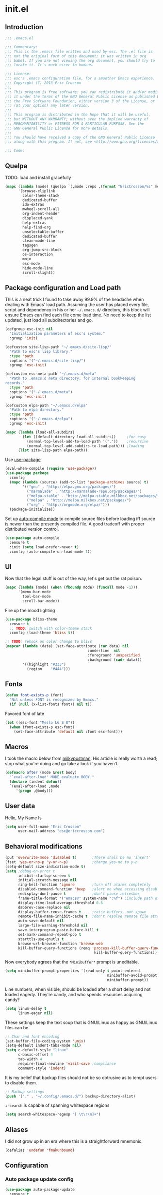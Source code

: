 #+author: Eric Crosson
#+email: esc@ericcrosson.com
#+todo: TODO(t) VERIFY(v) IN-PROGRESS(p) | OPTIONAL(o) HIATUS(h) DONE(d) DISCARDED(c) HACKED(k)
#+startup: content
* init.el
** Introduction
#+BEGIN_SRC emacs-lisp :comments link :tangle yes
    ;;; .emacs.el

    ;;; Commentary:
    ;;; This is the .emacs file written and used by esc. The .el file is
    ;;; not the original form of this document; it was written in org
    ;;; babel. If you are not viewing the org document, you should try to
    ;;; locate it. It's much nicer to humans.

    ;;; License:
    ;;; esc's .emacs configuration file, for a smoother Emacs experience.
    ;;; Copyright (C) 2013 Eric Crosson
    ;;;
    ;;; This program is free software: you can redistribute it and/or modify
    ;;; it under the terms of the GNU General Public License as published by
    ;;; the Free Software Foundation, either version 3 of the License, or
    ;;; (at your option) any later version.
    ;;;
    ;;; This program is distributed in the hope that it will be useful,
    ;;; but WITHOUT ANY WARRANTY; without even the implied warranty of
    ;;; MERCHANTABILITY or FITNESS FOR A PARTICULAR PURPOSE. See the
    ;;; GNU General Public License for more details.
    ;;;
    ;;; You should have received a copy of the GNU General Public License
    ;;; along with this program. If not, see <http://www.gnu.org/licenses/>.

    ;;; Code:
#+END_SRC

** Quelpa
# installed packages
# (ac-haskell-process achievements ant apt-utils anzu cache
# -          discover fullframe smartscan fold-this apt-utils-ido
# -          wiki-summary xahk-mode auto-package-update
# -          archives asilea async auctex highlight-symbol use-package
# -          auto-compile bliss-theme monochrome-theme ctags-update
# -          monochrome-theme writegood-mode writeroom-mode company
# -          yaml-mode yasnippet undo-tree bind-key muttrc-mode
# -          mode-line-in-hdeader powerline goto-last-change github
# -          github lua-mode spray tea-time golden-ratio web-mode
# -          fic-mode bury-successful-compilation idle-highlight
# -          flx-ido git-gutter+ multiple-cursors bm spotify
# -          ace-jump-mode ace-window git-messenger keyfreq
# -          browse-kill-ring clipmon bitly paradox weather-mento
# -          workgroups persp-mode haskell-mode pretty-lambdada
# -          bash-completion markdown-mode magit expand-region
# -          autopair lexbind-mode helm rainbow-delimeters
# -          org-cliplink dictionary unkillable-scratch dash diminish
# -          autodisass-java-bytecode auto-overlays brainfuck-mode
# -          broadcast capture cd-compile c-eldoc checkbox
# -          cmake-font-lock cmake-mode color-theme connection
# -          css-eldoc cssh curl-for-url default-text-scale
# -          dired-details disaster disaster-arm doctags eldoc-eval
# -          epl flycheck flycheck-package fpaste ghci-completion
# -          git-commit-mode gitconfig-mode git-rebase-mode
# -          git-timemachine gntp gnu-apl-mode gnupg gtags hide-lines
# -          highlight highlight-thing htmlize hydra ibuffer-tramp
# -          ibuffer-vc jist langdoc let-alist link litable
# -          lorem-ipsum macrostep misc-cmds move-text multi
# -          multiple-cursors names neotree noflet offlineimap
# -          on-screen operate-on-number org org-eldoc package-build
# -          package-safe-delete packed pdf-tools persistent-scratch
# -          pkg-info plantuml-mode poker popup popwin quelpa request
# -          rtos-dev-mode rtos-interrupt-generator rubocop ruby-mode
# -          scratch shell-command smartrep smooth-scrolling spinner
# -          ssh-config-mode ssh-tunnels sunshine symon synonyms
# -          synosaurus tablist term-run tup-mode typing unfill vlf)

TODO: load and install gracefully
#+BEGIN_SRC emacs-lisp :comments link :tangle no
  (mapc (lambda (mode) (quelpa `(,mode :repo ,(format "EricCrosson/%s" mode) :fetcher github)))
        '(browse-cliplink
          color-theme-stack
          dedicated-buffer
          ido-extras
          mwheel-scroll-all
          org-indent-header
          displaced-yank
          help-extras
          help-find-org
          unselectable-buffer
          dedicated-buffer
          clean-mode-line
          tagsgen
          org-jump-src-block
          os-interaction
          mojo
          esc-mode
          hide-mode-line
          scroll-slight))
#+END_SRC

** Package configuration and Load path
This is a neat trick I found to take away 99.9% of the headache when
dealing with Emacs' load path. Assuming the user has placed every
file, script and dependency in his or her =~/.emacs.d/= directory, this
block will ensure Emacs can find each file come load time. No need to
keep the list updated, just load all subdirectories and go.
#+BEGIN_SRC emacs-lisp :comments link :tangle yes
  (defgroup esc-init nil
    "Initialization parameters of esc's system."
    :group 'init)

  (defcustom site-lisp-path "~/.emacs.d/site-lisp/"
    "Path to esc's lisp library."
    :type 'path
    :options '("~/.emacs.d/site-lisp/")
    :group 'esc-init)

  (defcustom esc-meta-path "~/.emacs.d/meta"
    "Path to .emacs.d meta directory, for internal bookkeeping
  records."
    :type 'path
    :options '("~/.emacs.d/meta")
    :group 'esc-init)

  (defcustom elpa-path "~/.emacs.d/elpa"
    "Path to elpa directory."
    :type 'path
    :options '("~/.emacs.d/elpa")
    :group 'esc-init)

  (mapc (lambda (load-all-subdirs)
          (let ((default-directory load-all-subdirs))     ;for easy
            (normal-top-level-add-to-load-path '("."))    ;recursive
            (normal-top-level-add-subdirs-to-load-path))) ;loading
        (list site-lisp-path elpa-path))
#+END_SRC

Use [[https://github.com/jwiegley/use-package][use-package]]
#+BEGIN_SRC emacs-lisp :comments link :tangle yes
  (eval-when-compile (require 'use-package))
  (use-package package
    :config
    (mapc (lambda (source) (add-to-list 'package-archives source) t)
          '(("gnu" . "http://elpa.gnu.org/packages/")
            ("marmalade" . "http://marmalade-repo.org/packages/")
            ("melpa-stable" . "http://melpa-stable.milkbox.net/packages/")
            ("melpa" . "http://melpa.milkbox.net/packages/")
            ("org" . "http://orgmode.org/elpa/")))
    (package-initialize))
#+END_SRC

Set up [[https://github.com/tarsius/auto-compile][auto-compile mode]] to compile source files before loading iff
source is newer than the presently compiled file. A good tradeoff
with proper distributed version control.
#+BEGIN_SRC emacs-lisp :comments link :tangle yes
  (use-package auto-compile
    :ensure t
    :init (setq load-prefer-newer t)
    :config (auto-compile-on-load-mode 1))
#+END_SRC

** UI
Now that the legal stuff is out of the way, let's get out the rat poison.
#+BEGIN_SRC emacs-lisp :comments link :tangle yes
  (mapc (lambda (mode) (when (fboundp mode) (funcall mode -1)))
        '(menu-bar-mode
          tool-bar-mode
          scroll-bar-mode))
#+END_SRC

Fire up the mood lighting
#+BEGIN_SRC emacs-lisp :comments link :tangle yes
  (use-package bliss-theme
    :ensure t
    ;; TODO: switch with color-theme stack
    :config (load-theme 'bliss t))

  ;; TODO: rehook on color change to bliss
  (mapcar (lambda (data) (set-face-attribute (car data) nil
                                        :underline  nil
                                        :foreground 'unspecified
                                        :background (cadr data)))
          '((highlight "#333")
            (region    "#444")))
#+END_SRC
    
** Fonts
#+BEGIN_SRC emacs-lisp :comments link :tangle yes
  (defun font-exists-p (font)
    "Nil unless FONT is recognized by Emacs."
    (if (null (x-list-fonts font)) nil t))
#+END_SRC

Favored font of late
#+BEGIN_SRC emacs-lisp :comments link :tangle yes
  (let ((esc-font "Meslo LG S 8"))
    (when (font-exists-p esc-font)
      (set-face-attribute 'default nil :font esc-font)))
#+END_SRC
    
** Macros
I took the macro below from [[http://milkbox.net/note/single-file-master-emacs-configuration/][milkypostman]]. His article is really worth
a read; stop what you're doing and go take a look if you haven't.
#+BEGIN_SRC emacs-lisp :comments link :tangle yes
(defmacro after (mode &rest body)
  "`eval-after-load' MODE evaluate BODY."
  (declare (indent defun))
  `(eval-after-load ,mode
     '(progn ,@body)))
#+END_SRC

** User data
Hello, My Name Is
#+BEGIN_SRC emacs-lisp :comments link :tangle yes
  (setq user-full-name "Eric Crosson"
        user-mail-address "esc@ericcrosson.com")
#+END_SRC

** Behavioral modifications
#+BEGIN_SRC emacs-lisp :comments link :tangle yes
  (put 'overwrite-mode 'disabled t)       ;There shall be no 'insert'
  (fset 'yes-or-no-p 'y-or-n-p)           ;change yes-no to y-n
  (setq-default size-indication-mode t)
  (setq ;debug-on-error t
        inhibit-startup-screen t
        initial-scratch-message nil
        ring-bell-function 'ignore        ;turn off alarms completely
        disabled-command-function 'beep   ;alert me when accessing disabled funcs
        redisplay-dont-pause t            ;don't pause refreshes
        frame-title-format '("emacs@" system-name ":%f") ;include path of frame
        display-time-load-average-threshold 0.6
        dabbrev-case-replace nil
        display-buffer-reuse-frames t     ;raise buffers, not spawn
        remote-file-name-inhibit-cache t  ;don't resolve remote file attrubutes
        auto-save-default nil
        large-file-warning-threshold nil
        save-interprogram-paste-before-kill t
        set-mark-command-repeat-pop t
        starttls-use-gnutls t
        browse-url-browser-function 'browse-web
        kill-buffer-query-functions (remq 'process-kill-buffer-query-function
                                           kill-buffer-query-functions))
#+END_SRC

Now everybody agrees that the =*Minibuffer*= prompt is uneditable.
#+BEGIN_SRC emacs-lisp :comments link :tangle yes
  (setq minibuffer-prompt-properties '(read-only t point-entered
                                                 minibuffer-avoid-prompt face
                                                 minibuffer-prompt))
#+END_SRC

Line numbers, when visible, should be loaded after a short delay and
not loaded eagerly. They're candy, and who spends resources acquiring
candy?
#+BEGIN_SRC emacs-lisp :comments link :tangle yes
  (setq linum-delay t
        linum-eager nil)
#+END_SRC

These settings keep the text soup that is GNU/Linux as happy as
GNU/Linux files can be.
#+NAME: char-and-font-encoding
#+BEGIN_SRC emacs-lisp :comments link :tangle yes
  ;; Char and font encoding
  (set-buffer-file-coding-system 'unix)
  (setq-default indent-tabs-mode nil)
  (setq c-default-style "linux"
        c-basic-offset 4
        tab-width 4
        require-final-newline 'visit-save ;compliance
        comment-style 'indent)
#+END_SRC

It is my belief that backup files should not be so obtrusive as to
tempt users to disable them.
#+NAME: stash-backups
#+BEGIN_SRC emacs-lisp :comments link :tangle yes
  ;; Backup settings
  (push '("." . "~/.config/.emacs.d/") backup-directory-alist)
#+END_SRC

=i-search= is capable of spanning whitespace regions
#+BEGIN_SRC emacs-lisp :comments link :tangle yes
  (setq search-whitespace-regexp "[ \t\r\n]+")
#+END_SRC

** Aliases
I did not grow up in an era where this is a straightforward mnemonic.
#+BEGIN_SRC emacs-lisp :comments link :tangle yes
  (defalias 'undefun 'fmakunbound)
#+END_SRC
   
** Configuration
*** Auto package update config
#+BEGIN_SRC emacs-lisp :comments link :tangle yes
  (use-package auto-package-update
    :ensure t
    :config
      (setq auto-package-update-interval 14)
      ;; todo: put on an idle-timer of 5 minutes
      (ignore-errors (auto-package-update-maybe)))
#+END_SRC

*** Mojo config
Mojo is my personal extension of the GNU Emacs global namespace.
#+BEGIN_SRC emacs-lisp :comments link :tangle yes
  ;; (use-package mojo)
#+END_SRC

*** esc mode config
#+BEGIN_SRC emacs-lisp :comments link :tangle yes
  (use-package esc-mode
    :config
    (setq esc/associated-modes
          '(ido-mode
            eldoc-mode
            help-extras
            winner-mode
            keyfreq-mode
            recentf-mode
            ;; icomplete-mode ;; old-school
            auto-fill-mode
            show-paren-mode
            line-number-mode
            display-time-mode
            column-number-mode
            global-hl-line-mode
            ;; display-battery-mode
            autopair-global-mode
            auto-compression-mode
            global-on-screen-mode
            global-font-lock-mode
            global-auto-revert-mode
            global-rainbow-delimiters-mode))

    (setq esc/disassociated-modes
          '(tool-bar-mode
            menu-bar-mode
            scroll-bar-mode
            blink-cursor-mode
            transient-mark-mode))

    ;; todo: some sort of general mode association, i.e. entering
    ;; minibuffer/multiple-cursors

    ;;; esc-mode key bindings
    ;; Remaps -- wherever they may be bound
    (esc-replace-key 'goto-line 'goto-line-with-feedback)
    (esc-replace-key 'split-window-right 'esc/hsplit-last-buffer)
    (esc-replace-key 'split-window-below 'esc/vsplit-last-buffer)

    (use-package anzu
      :ensure t
      :init
      (esc-replace-key 'query-replace 'anzu-query-replace)
      (esc-replace-key 'query-replace-regexp 'anzu-query-replace-regexp))

    (use-package fullframe
      :ensure t
      :init
      (fullframe paradox-list-packages paradox-quit-and-close)
      (esc-key "s-[" 'paradox-list-packages)
      (fullframe magit-status magit-mode-quit-window)
      (esc-key "s-q" 'magit-status)
      (fullframe spray-mode spray-quit))

    ;; todo: pull buffer management into another hydra
    ;; Buffer management
    (esc-key "C-x 4 k"    'mode-line-other-buffer-other-window)
    (esc-key "C-c C-b"    'mode-line-other-buffer)
    (esc-key "C-c C-M-\\" 'indent-buffer)
    (esc-key "C-x o"      'ace-window)
    (esc-key "C-x M-b"    'bury-buffer)
    (esc-key "C-c o"      'clone-indirect-buffer-other-window)
    (esc-key "C-c C-o"    'ff-find-other-file)

    ;; Enhanced keybindings
    (esc-key "C-a"     'back-to-indentation-or-beginning)
    (esc-key "M-s o"   'occur-dwim)

    (esc-key "C-c y"   'middle-click-yank)

    ;; Backspace behavior
    (esc-key "C-<backspace>" 'backward-delete-word)

    ;; Line tramsformations
    (esc-key "M-K"     'kill-sentence)
    (esc-key "C-c k"   'copy-line)
    (esc-key "M-k"     'pull-up-line)
    (esc-key "C-M-k"   'delete-line)

    ;; Miscellaneous keybindings
    (esc-key "M-j"     'just-one-space) ; conflicts with some WMs/OSes
    (esc-key "M-P"     'align-regexp)
    (esc-key "C-'"     'query-replace)
    (esc-key "C-?"     'undo-tree-visualize)
    (esc-key "C-M-z"   'edebug-defun)
    (esc-key "C-c l h" 'insert-lisp-comment-header)
    ;; TODO: change sexp wrapping (esc-key i 'e. {}[]())

    ;; Programming bindings
    (esc-key "C-c m"   'compile)
    (esc-key "C-c C-m" 'recompile)

    ;; C-q cluster
    (esc-key "C-q" 'delete-region)     ;like C-w, but gone forever.
    (esc-key "C-c q" 'auto-fill-mode)  ;more frequented than
    (esc-key "C-c C-q" 'quoted-insert) ;  this command

    ;; newline creation
    (esc-key "<C-return>"   'open-line-below)
    (esc-key "<C-S-return>" 'open-line-above)
    (esc-key "C-M-O"        'split-line)

    (esc-key "C-c d" 'dictionary-search)

    ;; Mark commands
    (esc-key "C-x m" 'pop-to-mark-command)

    ;; Lisp/sexp movement
    (esc-key "C-S-k" 'kill-sexp)

    ;;; Function keys
    (esc-key "C-c <f5>" 'copy-file-name-to-clipboard)
    (esc-key "<f5>"  'minibuffer-display-buffer-file-name)
    (esc-key "<f8>"  'follow-mode-80-char-compliant)
    (esc-key "<f9>"  'flyspell-buffer)
    (esc-key "<f10>" 'golden-ratio-mode)

    (esc-key "C-c C-;" 'execute-extended-command)
    (esc-key "C-c f" 'esc/visit-favorite-dir)

    (esc-key "C-x C-c" 'neotree-toggle) ;; no chance of accidental exit

    (after 'hydra
      (setq hydra-lv nil) ;; has never worked for me

      (defhydra hydra-spray (esc-mode-map "<f6>")
        "spray-mode"
        ("s" spray-mode "spray (at point)")
        ("j" spray-mode-decrease-wpm "decrease wpm")
        ("k" spray-mode-increase-wpm "increase wpm"))

      (defhydra hydra-text-scale (esc-mode-map  "<f2>")
        "text-scale"
        ("j" text-scale-decrease "dec")
        ("k" text-scale-increase "inc")
        ("." default-text-scale-increase "default-dec")
        ("," default-text-scale-decrease "default-inc"))

      (defhydra hydra-eval (esc-mode-map "C-c C-e")
        "eval"
        ("r" eval-region "region")
        ("b" eval-buffer "buffer")
        ("s" eval-last-sexp "sexp")
        ("d" eval-defun "defun")
        ("b" edebug-defun "edebug")
        ("p" esc/eval-and-replace "& replace"))

      (defhydra hydra-error (esc-mode-map "M-g")
        "goto-error"
        ("h" first-error "first")
        ("j" next-error "next")
        ("k" previous-error "prev")
        ("l" goto-line-with-feedback "goto-line" :color blue))

      (defhydra hydra-multiple-cursors (esc-mode-map "M-a")
        "multiple-cursors"
        ("l" mc/edit-lines "edit")
        ("n" mc/mark-next-like-this "mark next")
        ("p" mc/mark-previous-like-this "mark prev")
        ("s" mc/sort-regions "sort")
        ("r" mc/reverse-regions "reverse")
        ("e" mc/insert-numbers "enumerate")
        ("*" mc/mark-all-like-this "mark all")
        ("o" mc/mark-all-like-this-dwim "mark all dwim"))

      ;; todo: move to beginning of word in pre hook
      (defhydra hydra-case-word-at-point (esc-mode-map "C-S-l")
        "case word at point"
        ("c" capitalize-word "capitalize")
        ("u" upcase-word "upcase")
        ("l" downcase-word "lowercase"))

      ;; todo: create a mirror that manipulates `other-buffer'
      (use-package smartscan :ensure t)
      (esc-key "M-m M-m" 'back-to-indentation)
      (defhydra hydra-scroll-buffer (esc-mode-map "M-m")
        "cursor-movement"
        ("j" scroll-slight-up nil)
        ("k" scroll-slight-down nil)
        ("h" backward-char nil)
        ("l" forward-char nil)
        ("s" smartscan-symbol-go-forward "i-f")
        ("r" smartscan-symbol-go-backward "i-r")
        ("n" next-line "next")
        ("p" previous-line "prev")
        ("e" end-of-line "end-ln")
        ("a" beginning-of-line "beg-ln")
        ("d" scroll-up "pg up")
        ("u" scroll-down "pg dn")
        ("/" goto-last-change "last-chng")
        ("." find-tag "tag")
        ("*" pop-tag-mark "pop"))

      (defhydra hydra-window-adjustment (esc-mode-map "C-z")
        "window adjustment"
        ("r" esc/rotate-window-split "rotate")
        ("p" esc/swap-buffer-locations "swap")
        ("o" esc/should-have-opened-this-in-other-window "other window" :color blue)
        ("s" unselectable-buffer "selectable")
        ("d" dedicated-buffer "dedicated")
        ("b" mode-line-other-buffer "mode-line-other-buffer")
        ("u" bury-buffer "bury"))

      ;; (after 'org
      ;;   (defhydra hydra-org-nav-source-block (esc-mode-map "C-c n")
      ;;     "org src block nav"
      ;;     ("n" org-jump-next-src-block "next")
      ;;     ("p" org-jump-prev-src-block "prev")))

      (defhydra hydra-move-text (esc-mode-map "<C-M-return>")
        "move text"
        ;; move-text bindings
        ("j" move-text-down "down")
        ("k" move-text-up "up")
        ;; fold-this bindings
        ("f" fold-this "fold-this")
        ("u" fold-this-unfold-all "unfold all")
        ;; highlight-symbol bindings
        ("h" highlight-symbol-at-point)
        ("n" unhighlight-regexp)
        ("%" highlight-symbol-query-replace)))

    (esc-mode 1))
#+END_SRC


*** Persistent scratch config
#+BEGIN_SRC emacs-lisp :comments link :tangle yes
  (setq persistent-scratch-save-file (format "%s/persistent-scratch" esc-meta-path))
  (persistent-scratch-autosave-mode 1)
#+END_SRC

*** Writegood mode config
  #+BEGIN_SRC emacs-lisp :comments link :tangle yes
  (use-package writegood-mode
        :ensure t
        :config
          (add-hook 'fundamental-mode-hook 'writegood-mode)
          (add-hook 'latex-mode-hook 'writegood-mode))
    #+END_SRC

*** Company mode config
#+BEGIN_SRC emacs-lisp :comments link :tangle yes
  (use-package company
    :ensure t
    :config
    (setf company-idle-delay 0
          company-minimum-prefix-length 2
          company-show-numbers t
          company-selection-wrap-around t
          company-dabbrev-ignore-case t
          company-dabbrev-ignore-invisible t
          company-dabbrev-downcase nil)
    (global-company-mode t)
    (after 'diminish (diminish 'company-mode))
    (after 'esc-mode
      (esc-key "M-?" 'company-dabbrev)
      (esc-key "M-/" 'dabbrev-expand))

    ;; Sometimes `company-mode' isn't the best option.
    (defun turn-off-company-mode ()
      (company-mode -1))
    (mapc (lambda (mode-hook)
            (add-hook mode-hook 'turn-off-company-mode))
          '(shell-mode-hook
            gud-mode-hook)))
#+END_SRC

*** undo-tree config
#+BEGIN_SRC emacs-lisp :comments link :tangle yes
  (use-package undo-tree
    :ensure t
    :config
    (setq undo-limit (* 1024 1024))
    ;; todo: associate with esc-mode
    (undo-tree-mode 1)
    (setq undo-tree-auto-save-history t)
    (defadvice undo-tree-make-history-save-file-name
        (after undo-tree activate)
      "Make zipped `undo-tree' files obvious."
      (setq ad-return-value (concat ad-return-value ".gz")))

    ;;; Thanks to
    ;;; [[http://whattheemacsd.com/my-misc.el-02.html][Magnar]] for the
    ;;; advice.
    (defadvice undo-tree-undo (around keep-region activate)
      (if (use-region-p)
          (let ((m (set-marker (make-marker) (mark)))
                (p (set-marker (make-marker) (point))))
            ad-do-it
            (goto-char p)
            (set-mark m)
            (set-marker p nil)
            (set-marker m nil))
        ad-do-it)))
#+END_SRC

*** Bind key config
#+BEGIN_SRC emacs-lisp :comments link :tangle yes
  (use-package bind-key :ensure t)
#+END_SRC

*** Help find org config
#+BEGIN_SRC emacs-lisp :tangle yes
  (use-package help-find-org
     :config (help-find-org 1))
#+END_SRC

*** Displaced yank config
#+BEGIN_SRC emacs-lisp :comments link :tangle yes
  (use-package displaced-yank
      :config
      (mapc (lambda (function)
            (let ((funcname (car function))
                  (data     (cdr function)))
              (eval `(define-displaced-yank ,funcname ,data))))
          '((parens              "()")
            (braces              "{}")
            (brackets            "[]")
            (brackets-with-colon "[:]")
            (pipes               "||")
            (chevrons            "<>")
            (quotes              "\"\"")
            (single-quotes       "''")
            (stars               "**")
            (dollars             "$$")
            (equals              "==")
            ;; a good example of code reuse
            (ticks               "`'")
            (little-arrow        "->" 0)
            (doxygen-comment     "/*!  */" 3)))

      ;; todo: load with use-package displaced yank
      ;; esc delimeter and line hacks

      (after 'esc-mode
        (bind-key "C-M--"  'yank-displaced-little-arrow    esc-mode-map)
        (bind-key "C-M-j"  'yank-displaced-parens          esc-mode-map)
        (bind-key "C-M-k"  'yank-displaced-braces          esc-mode-map)
        (bind-key "C-M-|"  'yank-displaced-pipes           esc-mode-map)
        (bind-key "C-M-l"  'yank-displaced-brackets        esc-mode-map)
        (bind-key "C-M-,"  'yank-displaced-chevrons        esc-mode-map)
        (bind-key "C-M-'"  'yank-displaced-single-quotes   esc-mode-map)
        (bind-key "C-M-\"" 'yank-displaced-quotes          esc-mode-map)
        (bind-key "C-M-g"  'yank-displaced-dollars         esc-mode-map)
        (bind-key "C-M-;"  'yank-displaced-stars           esc-mode-map)
        (bind-key "C-M-:"  'yank-displaced-doxygen-comment esc-mode-map)
        (bind-key "C-M-="  'yank-displaced-equals          esc-mode-map)
        (bind-key "C-M-`"  'yank-displaced-ticks           esc-mode-map))
      ;; todo:
      ;; prefix to C-M-` should tick thing at point
      )
#+END_SRC

*** Powerline config
That's right, it's [[http://2.media.bustedtees.cvcdn.com/e/-/bustedtees.09c737ee-d77b-45da-ac5c-b9bbb562.gif][Power⚡Line]] baby!
#+BEGIN_SRC emacs-lisp :comments link :tangle yes
  (use-package powerline
    :ensure t
    :disabled t
    :config (powerline-default-theme))
#+END_SRC

*** Help extras conf
#+BEGIN_SRC emacs-lisp :comments link :tangle yes
  (use-package help-extras
     :config (help-extras 1))
#+END_SRC

*** Goto last change conf
#+BEGIN_SRC emacs-lisp :comments link :tangle yes
  (use-package goto-last-change
     :ensure t
     :init (bind-key "C-c /" 'goto-last-change esc-mode-map))
#+END_SRC

*** Which func config
#+BEGIN_SRC emacs-lisp :comments link :tangle no
  (use-package which-func
    :ensure t
    :disabled t
    :config (mapc (lambda (mode) (add-to-list 'which-func-modes mode))
                  '(;org-mode
                    emacs-lisp-mode
                    c-mode
                    c++-mode
                    java-mode
                    ruby-mode
                    enh-ruby-mode)))
#+END_SRC

*** Midnight config
#+BEGIN_SRC emacs-lisp :comments link :tangle yes
  (use-package midnight
    :ensure t
    :config (midnight-delay-set 'midnight-delay "5:00am"))
#+END_SRC

*** Swiper config
#+BEGIN_SRC emacs-lisp :comments link :tangle yes
  (use-package swiper
    :ensure t)
#+END_SRC
*** Firestarter mode
#+BEGIN_SRC emacs-lisp :comments link :tangle yes
  (use-package firestarter
    :ensure t
    :config (firestarter-mode 1))
#+END_SRC
*** Unselectable buffer config
#+BEGIN_SRC emacs-lisp :comments link :tangle yes
  (use-package unselectable-buffer)
#+END_SRC

*** Dedicated buffer config
My dedicated mode, not the melpa one
TODO: expand on that
#+BEGIN_SRC emacs-lisp :comments link :tangle yes
  (use-package dedicated-buffer)
#+END_SRC

*** Muttrc mode config
#+BEGIN_SRC emacs-lisp :comments link :tangle yes
  (use-package muttrc-mode
    :mode "\\.muttrc$")
#+END_SRC

*** Lua mode config
Gotta love that [[http://awesome.naquadah.org/][awesome wm]]
#+BEGIN_SRC emacs-lisp :comments link :tangle yes
  (use-package lua-mode
    :ensure t
    :mode "\\.lua$"
    :interpreter "lua")
#+END_SRC

*** Auto complete config
#+BEGIN_SRC emacs-lisp :comments link :tangle yes
  (use-package auto-complete
    :ensure t
    :disabled t
    :commands global-auto-complete-mode
    :init
    (setq ac-comphist-file (format "%s/ac-comphist.dat" esc-meta-path))

    :config
    (global-auto-complete-mode t)
    (ac-config-default)
    (setq-default ac-auto-show-menu .1)
    (setq-default ac-sources (append '(ac-source-imenu) ac-sources))
    (add-to-list 'ac-dictionary-directories
                 "~/.emacs.d/auto-complete/ac-dict"))
#+END_SRC

*** Spray config
This mode is based on [[https://github.com/Miserlou/Glance-Bookmarklet][OpenSpritz]], a speedreading tutor.
#+BEGIN_SRC emacs-lisp :comments link :tangle yes
  (use-package spray
    :ensure t
    :commands spray-mode
    :config
      (setq-default spray-wpm 750)
      (defvar esc-spray-wpm-delta 10
        "Delta to apply to `spray-wpm' during on-the-fly wpm adjustments.")
      (defun spray-mode-increase-wpm ()
        (setq-default spray-wpm (+ spray-wpm esc-spray-wpm-delta)))
      (defun spray-mode-decrease-wpm ()
        (setq-default spray-wpm (- spray-wpm esc-spray-wpm-delta))))

#+END_SRC

*** ibuffer config
TODO: use-package this guy
Modify ibuffer view to include human readable size information.
#+BEGIN_SRC emacs-lisp :comments link :tangle yes
  ;; Use human readable Size column instead of original one
  (after 'ibuffer
    (define-ibuffer-column size-h
      (:name "Size" :inline t)
      (cond
       ((> (buffer-size) 1000000) (format "%7.1fM" (/ (buffer-size) 1000000.0)))
       ((> (buffer-size) 100000)  (format "%7.0fk" (/ (buffer-size) 1000.0)))
       ((> (buffer-size) 1000)    (format "%7.1fk" (/ (buffer-size) 1000.0)))
       (t (format "%8d" (buffer-size)))))

    (setq ibuffer-formats
          '((mark modified read-only         " "
                  (name 18 18  :left :elide) " "
                  (size-h 9 -1 :right)       " "
                  (mode 16 16  :left :elide) " "
                  filename-and-process))))
#+END_SRC

ibuffer-vc is great; make it automatic.
#+BEGIN_SRC emacs-lisp :comments link :tangle yes
  (after 'ibuffer-vc-autoloads
    (defun esc/ibuffer-vc-refresh ()
      (ibuffer-vc-set-filter-groups-by-vc-root)
      (unless (eq ibuffer-sorting-mode 'alphabetic)
        (ibuffer-do-sort-by-alphabetic)))
    (add-hook 'ibuffer-hook 'esc/ibuffer-vc-refresh))
#+END_SRC

Include vc status info in the buffer list.
Mabye I'll include this one day, for now it can live in hibernation.
#+BEGIN_SRC emacs-lisp :comments link :tangle no
  (after 'ibuffer-vc-autoloads
    (setq ibuffer-formats
          '((mark modified read-only vc-status-mini " "
                  (name 18 18 :left :elide)         " "
                  (size 9 -1  :right)               " "
                  (mode 16 16 :left :elide)         " "
                  (vc-status 16 16 :left)           " "
                  filename-and-process))))
#+END_SRC


*** Tea-time config
#+BEGIN_SRC emacs-lisp :comments link :tangle no
  (use-package tea-time
    :ensure t
    :commands tea-time
    :config
    (defun esc/notify-tea-steeped ()
      (notifications-notify :title "Tea time"
                            :body "Rip out that sac, because your tea bag is done"
                            :app-name "Tea Time"
                            :sound-name "alarm-clock-elapsed"))
    (add-hook 'tea-time-notification-hook 'esc/notify-tea-steeped))
#+END_SRC

*** Scroll all mode config
#+BEGIN_SRC emacs-lisp :comments link :tangle yes
  (setq mwheel-scroll-up-function   'mwheel-scroll-all-scroll-up-all
        mwheel-scroll-down-function 'mwheel-scroll-all-scroll-down-all)
#+END_SRC


*** Very Large File mode config
Configure options for transparent handling of very large files.
#+BEGIN_SRC emacs-lisp :comments link :tangle yes
  (after 'vlf-integrate
    (vlf-set-batch-size (* 10 1024))    ;1.mb
    (custom-set-variables
     '(vlf-application 'dont-ask)))
#+END_SRC

*** Golden ratio config mode
#+BEGIN_SRC emacs-lisp :comments link :tangle yes
  (use-package golden-ratio
    :ensure t
    :init (after 'golden-ratio
            (add-to-list 'golden-ratio-extra-commands 'ace-window)))
#+END_SRC

*** Conf mode config
#+BEGIN_SRC emacs-lisp :comments link :tangle yes
  (use-package conf-mode
    :ensure t
    :mode "\\.\\(screenrc\\)\\'")
#+END_SRC

*** Web mode config
TODO: disable autopair-mode for web-mode
#+BEGIN_SRC emacs-lisp :comments link :tangle yes
  (use-package web-mode
    :ensure t
    :mode "\\.jsp$"
    :mode "\\.html$")
#+END_SRC

*** C config
#+BEGIN_SRC emacs-lisp :comments link :tangle yes
  (use-package cc-mode
    :init (setq ff-search-directories '("." "../inc" "../src"
                                        ;; for ee445m
                                        "../lib" "../../lib"))
    :config
    (use-package c++-mode :mode "\\.tcc$")
    (use-package c-eldoc
      :ensure t
      :config
      (setq c-eldoc-includes "`pkg-config gtk+-2.0 --cflags` -I./ -I../ ")))
#+END_SRC

*** FIC-mode config
#+BEGIN_SRC emacs-lisp :comments link :tangle yes
  (use-package fic-mode
    :ensure t
    :config (add-hook 'prog-mode-hook 'turn-on-fic-mode))
#+END_SRC

*** Save desktop config
#+BEGIN_SRC emacs-lisp :comments link :tangle yes
  (defadvice desktop-save-in-desktop-dir (before ensure-desktop-dir-exists activate)
      "Ensure `desktop-dirname' exists before function
    `desktop-save-in-desktop-dir' attempts to save the desktop
    file."
      (mkdir desktop-dirname t))

  (setq desktop-path '("~/.emacs.d/meta/desktop/") ;local desktop files
        desktop-base-filename "default"
        desktop-load-locked-desktop t     ;never freeze after crash
        backup-by-copying-when-linked t
        backup-by-copying-when-mismatch t)
  (mkdir (car desktop-path) t)            ; ensure desktop-save dir exists
  (desktop-save-mode 1)                   ;use desktop file
#+END_SRC

*** Savehist config
Keep a history of =M-x= across sessions.
#+BEGIN_SRC emacs-lisp :comments link :tangle yes
  (use-package savehist
    :ensure t
    :config
    (setq savehist-file (concat user-emacs-directory "meta/savehist"))
    (setq savehist-save-minibuffer-history 1)
    (setq savehist-additional-variables
          '(kill-ring
            search-ring
            regexp-search-ring))
    (savehist-mode 1))
#+END_SRC

*** Saveplace config
#+BEGIN_SRC emacs-lisp :comments link :tangle yes
  (use-package saveplace
    :ensure t
    :config
    (setq-default save-place t)
    (setq save-place-file (format "%s/places" esc-meta-path)))
#+END_SRC

*** Xorg yank config
TODO: turn this into a minor mode for toggling with =esc-mode=
#+BEGIN_SRC emacs-lisp :comments link :tangle yes
  (setq x-select-enable-clipboard t       ;global clipboard
        mouse-yank-at-point t)
#+END_SRC

*** Compilation config
#+BEGIN_SRC emacs-lisp :comments link :tangle yes
  (setq compile-command "make -k -j32"
          compilation-ask-about-save nil
          compilation-save-buffers-predicate '(lambda () nil)) ;never ask to save
#+END_SRC

TODO : associate with =esc-mode=
#+BEGIN_SRC emacs-lisp :comments link :tangle yes
  (use-package bury-successful-compilation
    :ensure t
    :config (bury-successful-compilation 1))
#+END_SRC

*** Byte compilation config
#+BEGIN_SRC emacs-lisp :comments link :tangle yes
  ;; Diminish compiler warnings
  (setq byte-compile-warnings '(not interactive-only free-vars))
  (add-hook 'after-save-hook 'esc/auto-byte-recompile)
#+END_SRC

*** Recentf config
#+BEGIN_SRC emacs-lisp :comments link :tangle yes
  (setq recentf-auto-cleanup 'never)
  (use-package recentf
    :ensure t
    :config (setq recentf-max-menu-items 50
                  recentf-max-saved-items 50
                  recentf-save-file (format "%s/recentf" esc-meta-path)
                  recentf-keep '(file-remote-p file-readable-p)))
#+END_SRC

*** LaTeX config
Sounded like a good idea thanks to [[http://orgmode.org/worg/org-tutorials/org-latex-export.html][orgmode.com]]
#+BEGIN_SRC emacs-lisp :comments link :tangle yes
  (use-package latex
    :commands latex-mode
    :config
    (use-package writegood-mode :ensure t)
    (load "auctex.el" nil t t)
    ;;(load "preview-latex.el" nil t t)
    (setq TeX-command-default "latex"
          TeX-auto-save t
          TeX-parse-self t
          TeX-PDF-mode t
          latex-run-command "pdflatex")
    ;; (add-hook 'org-mode-hook 'turn-on-org-cdlatex)
    (add-hook 'LaTeX-mode-hook 'LaTeX-math-mode)
    (local-set-key (kbd "C-c C-s") 'latex-math-preview-expression))
#+END_SRC


*** Flyspell mode config
#+BEGIN_SRC emacs-lisp :comments link :tangle yes
  (use-package flyspell
    :ensure t
    :config (setq flyspell-issue-message-flag nil))
#+END_SRC

*** Doc view mode config
#+BEGIN_SRC emacs-lisp :comments link :tangle yes
  (after 'doc-view-mode
    (setq doc-view-continuous t))
#+END_SRC

*** Abbrev mode config
#+BEGIN_SRC emacs-lisp :comments link :tangle yes
  (use-package abbrev
    :config
    (setq abbrev-file-name "~/emacs.d/abbrev.lst" save-abbrevs t)
    (if (file-exists-p abbrev-file-name) ;load custom abbrevs
        (quietly-read-abbrev-file)))
#+END_SRC

*** Idle highlight config
#+BEGIN_SRC emacs-lisp :comments link :tangle no
  (use-package idle-highlight
    :ensure t
    :disabled t
    :config (setq-default idle-highlight-idle-time 10.0))
#+END_SRC

*** Uniquify config
#+BEGIN_SRC emacs-lisp :comments link :tangle yes
  (setq uniquify-separator ":"
        uniquify-buffer-name-style 'post-forward)
  (use-package uniquify)
#+END_SRC

*** Ido config
#+BEGIN_SRC emacs-lisp :comments link :tangle yes
  (use-package flx-ido
    :ensure t
    :init (setq ido-save-directory-list-file (format "%s/ido.last" esc-meta-path))
    :config
    (add-to-list 'ido-ignore-buffers "\\*Async Shell Command\\*")
    (add-to-list 'ido-ignore-buffers "^\\*.*\\.*preprocessed\\*")
    (ido-mode t)
    (ido-everywhere 1)
    (flx-ido-mode 1)
    (use-package ido-hacks
      :ensure t
      :config (ido-hacks-mode 1))
    ;; disable ido faces to see flx highlights.
    (setq ido-enable-flex-matching t
          ido-use-faces nil)
    (setq ido-create-new-buffer 'always
          ido-file-extensions-order '(".org" ".el"
                                      ".c" ".c"
                                      ".dox" ".txt")))
  (use-package ido-extras
    :ensure t
    :init
    (bind-key "M-i"     'ido-goto-symbol  esc-mode-map)
    (bind-key "C-x C-r" 'ido-recentf-open esc-mode-map)
    (bind-key "C-x C-b" 'ido-switch-buffer-current-major-mode esc-mode-map))
  (use-package ido-vertical-mode
    :ensure t
    :config (ido-vertical-mode 1))
#+END_SRC

*** Git gutter+ config
#+BEGIN_SRC emacs-lisp :comments link :tangle no
  (use-package git-gutter+
    :ensure t
    :disabled t
    :config
    ;; Jump between hunks
    (define-key git-gutter+-mode-map (kbd "C-x n") 'git-gutter+-next-hunk)
    (define-key git-gutter+-mode-map (kbd "C-x p") 'git-gutter+-previous-hunk)
    ;; Act on hunks
    (define-key git-gutter+-mode-map (kbd "C-x v =") 'git-gutter+-show-hunk)
    ;; Stage hunk at point.
    ;; If region is active, stage all hunk lines within the region.
    (define-key git-gutter+-mode-map (kbd "C-x s") 'git-gutter+-stage-hunks)
    (define-key git-gutter+-mode-map (kbd "C-x c") 'git-gutter+-commit)
    (define-key git-gutter+-mode-map (kbd "C-x C") 'git-gutter+-stage-and-commit))
#+END_SRC

*** Multiple cursors config
#+BEGIN_SRC emacs-lisp :comments link :tangle yes
  (use-package multiple-cursors :ensure t)
#+END_SRC

*** Visual Bookmark bm config
#+BEGIN_SRC emacs-lisp :comments link :tangle yes
  (use-package bm
    :ensure t
    :commands bm-toggle bm-next bm-previous
    :config
    (after 'esc-mode
      (defhydra hydra-bm (esc-mode-map "C-c C-'")
        "bm"
        ("d" bm-toggle "drop/del")
        ("n" bm-next "next")
        ("p" bm-previous "prev"))))
#+END_SRC

*** Spotify config
#+BEGIN_SRC emacs-lisp :comments link :tangle yes
  (use-package spotify
    :ensure t
    :commands spotify-enable-song-notifications
    :config
    (after 'esc-mode
      (defhydra hydra-spotify (esc-mode-map "<f7>")
         "spotify"
         ("c"   spotify-playpause "play/pause"
          "p"   spotify-previous  "prev"
          "n"   spotify-next      "next"))))
#+END_SRC

*** Ace config
#+BEGIN_SRC emacs-lisp :comments link :tangle yes
  (use-package ace-jump-mode
    :ensure t
    :init
      (bind-key "C-c SPC" 'ace-jump-mode esc-mode-map)
      (bind-key "C-x SPC" 'ace-jump-mode-pop-mark esc-mode-map)
      (bind-key "C-M-S-l" 'ace-jump-buffer esc-mode-map)
    :config (ace-jump-mode-enable-mark-sync))

  (use-package ace-window
    :ensure t
    :config (setq aw-keys (number-sequence 97 (+ 97 7))))
#+END_SRC

*** Git messenger config
#+BEGIN_SRC emacs-lisp :comments link :tangle yes
  (use-package git-messenger
    :ensure t
    :init (bind-key "C-c [" 'git-messenger:popup-message esc-mode-map))
#+END_SRC

*** Keyfreq mode config
#+BEGIN_SRC emacs-lisp :comments link :tangle yes
  (use-package keyfreq
    :ensure t
    :config (keyfreq-autosave-mode 1)
            (setq keyfreq-file "~/.emacs.d/meta/keyfreq"))
#+END_SRC

*** Browse kill ring config
#+BEGIN_SRC emacs-lisp :comments link :tangle yes
  (use-package browse-kill-ring
    :ensure t
    :config
    (setq kill-ring-max 80)
    (browse-kill-ring-default-keybindings))
#+END_SRC

*** Clipmon config
TODO: conform to use-packages way of creating stubs
#+BEGIN_SRC emacs-lisp :comments link :tangle yes
  (defvar clipmon--autoinsert " clipmon--autoinserted-this")
  (use-package clipmon :ensure t)
#+END_SRC

*** Mouse avoidance config
#+BEGIN_SRC emacs-lisp :comments link :tangle yes
  (mouse-avoidance-mode 'exile)
#+END_SRC

*** Bitly config
#+BEGIN_SRC emacs-lisp :comments link :tangle yes
  (autoload 'json-read "json.el")
  (use-package bitly
    :ensure t
    :config (setq bitly-access-token "b4a5cd4e51df442ab97012cfc2764c599d6eabf8"))
#+END_SRC

*** Paradox config
#+BEGIN_SRC emacs-lisp :comments link :tangle yes
  (use-package paradox
    :ensure t
    :config
    (setq paradox-execute-asynchronously t
          paradox-automatically-star nil
          paradox-github-token nil))
#+END_SRC

*** Weather-mento config
#+BEGIN_SRC emacs-lisp :comments link :tangle :comments link :tangle yes
  (setq weather-metno-location-name "Austin, Texas"
        weather-metno-location-latitude 30
        weather-metno-location-longitude 97)
#+END_SRC

*** Workgroups config
#+BEGIN_SRC emacs-lisp :comments link :tangle yes
  (use-package workgroups
    :ensure t
    :disabled t
    :config (setq wg-morph-on nil))
#+END_SRC

*** Persp mode conf
#+BEGIN_SRC emacs-lisp :comments link :tangle no
  (use-package persp-mode
    :ensure t
    :disabled t
    :config
    (setq persp-save-dir (format "%s/persp-confs" esc-meta-path))
    (add-hook 'after-init-hook '(lambda () (persp-mode 1))))
#+END_SRC

*** Haskell mode conf
#+BEGIN_SRC emacs-lisp :comments link :tangle yes
  (use-package haskell-mode
    :ensure t
    :config
    (use-package haskell-indent-mo
      :ensure t
      :disabled t
      :init (add-hook 'haskell-mode-hook 'haskell-indent-mode)))
#+END_SRC

*** Clean mode line conf
Take this opportunity to refresh the mode line. Inspiration from
[[http://www.masteringemacs.org/article/hiding-replacing-modeline-strings][Mastering Emacs]].
#+BEGIN_SRC emacs-lisp :comments link :tangle yes
  (use-package clean-mode-line
    :config
    (setq clean-mode-line-alist
          `(;; Major modes
            (enh-ruby-mode . "enh-Rb")
            (ruby-mode   . "Rb")
            (python-mode . "Py")
            (lisp-interaction-mode . "λ")
            (emacs-lisp-mode . "eλ")
            (lisp-mode . "λ")))
    (add-hook 'after-change-major-mode-hook 'clean-mode-line))
#+END_SRC

*** Pretty lambdada config
#+BEGIN_SRC emacs-lisp :comments link :tangle yes
  (use-package pretty-lambdada
    :ensure t
    :init (mapc (lambda (prettify-this-mode)
                  (add-hook prettify-this-mode 'pretty-lambda))
                '(emacs-lisp-mode-hook
                  org-mode-hook ;to include source blocks :\
                  enh-ruby-mode-hook
                  ruby-mode-hook)))
#+END_SRC

*** Magit config
#+BEGIN_SRC emacs-lisp :comments link :tangle yes
  (use-package magit
    :ensure t
    :commands magit-status)
#+END_SRC

*** Expand region config
[[http://spw.sdf.org/blog/tech/emacs/expandregionlines.html][Notes from the Library : /blog/tech/emacs/expandregionlines.html]]
#+BEGIN_SRC emacs-lisp :comments link :tangle yes
  (use-package expand-region
    :ensure t
    :init (bind-key "C-;" 'er/expand-region esc-mode-map)
    :config
    (defadvice er/expand-region (around fill-out-region activate)
      (if (or (not (region-active-p))
              (eq last-command 'er/expand-region))
          ad-do-it
        (if (< (point) (mark))
            (let ((beg (point)))
              (goto-char (mark))
              (end-of-line)
              (forward-char 1)
              (push-mark)
              (goto-char beg)
              (beginning-of-line))
          (let ((end (point)))
            (goto-char (mark))
            (beginning-of-line)
            (push-mark)
            (goto-char end)
            (end-of-line)
            (forward-char 1))))))
#+END_SRC

*** Autopair config
#+BEGIN_SRC emacs-lisp :comments link :tangle yes
  (use-package autopair
    :ensure t
    :commands autopair-global-mode)
#+END_SRC

*** Lexbind config
#+BEGIN_SRC emacs-lisp :comments link :tangle yes
  (use-package lexbind-mode
    :ensure t
    :init (add-hook 'emacs-lisp-mode-hook 'lexbind-mode))
#+END_SRC

*** Misc cmds config
#+BEGIN_SRC emacs-lisp :comments link :tangle yes
  (use-package misc
    :commands zap-up-to-char
    :init ; seeing as I don't use these commands terribly often
    (after 'esc-mode
      (esc-key "M-z"     'zap-up-to-char) ; up-to, life saver
      (esc-key "M-Z"     'zap-to-char)))

  (use-package misc-cmds
    :commands revert-buffer-no-confirm
    :init ; takes a while to need the get-out-of-jail-free button
    (after 'esc-mode
      (esc-key "C-x M-r" 'revert-buffer-no-confirm)))
#+END_SRC

TODO : advice mc zap-up-to-char
#+BEGIN_SRC emacs-lisp :comments link :tangle yes

#+END_SRC

#+BEGIN_SRC emacs-lisp :comments link :tangle no
    ;; this was determined to have a bug in it. Handle the bug
    ;;(setq revert-buffer-function (if (esc-mode-enabledp)
    ;;                                 'revert-buffer-keep-undo
    ;;                               'revert-buffer))
#+END_SRC

*** Helm config
#+BEGIN_SRC emacs-lisp :comments link :tangle yes
  ;; Helm
  (use-package helm
    :ensure t
    :init (after 'esc-mode
            (esc-keys
              ("C-c i"   . helm-imenu)
              ("C-x C-j" . helm-for-files))))
#+END_SRC

*** Rainbow delimeters mode config
#+BEGIN_SRC emacs-lisp :comments link :tangle yes
  (use-package rainbow-delimiters
    :ensure t
    :config (add-hook 'prog-mode-hook 'rainbow-delimiters-mode))
#+END_SRC

*** Fringe mode config
#+BEGIN_SRC emacs-lisp :comments link :tangle yes
  (fringe-mode 0)
#+END_SRC

*** Windmove config
#+BEGIN_SRC emacs-lisp :comments link :tangle yes
  ;; Windmove from shift keys
  (use-package windmove
    :ensure t
    :config (windmove-default-keybindings))
#+END_SRC

*** Org cliplink config
#+BEGIN_SRC emacs-lisp :comments link :tangle yes
  (use-package org-cliplink
    :init (after 'esc-mode
            (esc-key "C-c C-M-l" 'org-cliplink)))
#+END_SRC

*** Dictionary config
#+BEGIN_SRC emacs-lisp :comments link :tangle :comments link :tangle yes
  (use-package dictionary
    :ensure t
    :config
    (defun esc/dictionary-search ()
      (interactive)
      (autoload 'dictionary-new-search "dictionary")
      (let* ((enable-recursive-minibuffers t)
             (word (current-word))
             (word-wrapped (if word (concat " (" word ")") ""))
             (word-query (concat "Word" word-wrapped ": "))
             (val (read-from-minibuffer word-query)))
        (dictionary-new-search
         (cons (cond
                ((and (equal val "") word) word)
                ((> (length val) 0) val)
                (t (error "No word to lookup")))
               dictionary-default-dictionary)))))
#+END_SRC

*** Unkillable scratch config
TODO: integrate with =esc-mode=
#+BEGIN_SRC emacs-lisp :comments link :tangle yes
  (use-package unkillable-scratch
    :ensure t
    :config
    (unkillable-scratch 1)
    (setq unkillable-scratch-behavior 'bury))
#+END_SRC

*** Minibuffer config
#+BEGIN_SRC emacs-lisp :comments link :tangle yes
  (add-hook 'eval-expression-minibuffer-setup-hook 'eldoc-mode)
#+END_SRC

*** Org indent header config
TODO: use like =org-indent-mode=
#+BEGIN_SRC emacs-lisp :comments link :tangle yes
  (use-package org-indent-header :ensure t)
#+END_SRC

*** Dired config
TODO: keymaps go in =esc-mode=
#+BEGIN_SRC emacs-lisp :comments link :tangle yes
  (use-package dired-details
    :config (dired-details-install)
    :init
    (use-package dired-x)
  (use-package dash
      :ensure t
      :init
      ;; Reload dired after making changes
      (put '--each 'lisp-indent-function 1)
      (--each '(dired-do-rename
                dired-create-directory
                wdired-abort-changes)
        (eval `(defadvice ,it (after revert-buffer activate)
                 (revert-buffer)))))
    (use-package wdired
      :config
      (define-key wdired-mode-map
        (vector 'remap 'beginning-of-line) 'esc/dired-back-to-start-of-files)
      (define-key wdired-mode-map
        (vector 'remap 'esc/back-to-indentation-or-beginning)
        'esc/dired-back-to-start-of-files)
      (define-key wdired-mode-map
        (vector 'remap 'beginning-of-buffer) 'esc/dired-back-to-top)
      (define-key wdired-mode-map
        (vector 'remap 'end-of-buffer) 'esc/dired-jump-to-bottom)))
#+END_SRC

*** Diminish config
#+BEGIN_SRC emacs-lisp :comments link :tangle yes
  (use-package diminish
    :config
    (after 'undo-tree-autoloads
      (global-undo-tree-mode t)
      (setq undo-tree-visualizer-timestamps t
            undo-tree-visualizer-relative-timestamps t))

    ;; less clutter on the mode line
    (diminish 'auto-revert-mode)
    (after 'test-mode (diminish 'test-mode))
    (diminish 'auto-fill-function)
    ;; (diminish 'visual-line-mode)
    ;; (diminish 'global-visual-line-mode)
    (after 'autopair  (diminish 'autopair-mode))
    (after 'abbrev    (diminish 'abbrev-mode))
    (after 'undo-tree (diminish 'undo-tree-mode))
    (after 'org-indent (diminish 'org-indent-mode))
    (after 'magit (diminish 'magit-auto-revert-mode))
    (after 'fic-mode (diminish 'fic-mode))
    (after 'eldoc (diminish 'eldoc-mode))
    (after 'smerge-mode (diminish 'smerge-mode))
    ;; (after 'auto-complete (diminish 'auto-complete-mode))
    (after 'esc-mode (diminish 'esc-mode)))
#+END_SRC

*** Compilation buffer config
#+BEGIN_SRC emacs-lisp :comments link :tangle yes
  (add-to-list 'same-window-buffer-names "*compilation*")
#+END_SRC

** OS configuration
Operating system-specific configurations take place here, within this
massive =cond=.
#+NAME: Operating System specific configurations
#+BEGIN_SRC emacs-lisp :comments link :tangle yes
  (cond ((or (eq system-type 'ms-dos)
             (eq system-type 'windows-nt)
             (eq system-type 'cygwin))

         ;; Windows config
         (setq w32-pass-lwindow-to-system nil
               w32-pass-rwindow-to-system nil
               w32-pass-apps-to-system nil
               w32-lwindow-modifier 'super ; Left Windows key
               w32-rwindow-modifier 'super ; Right Windows key
               w32-apps-modifier 'hyper)   ; Menu key
         (require-package '(w32-symlinks)
#+END_SRC

Note: for GNU Emacs compiled for Microsoft, both of the below options
need to be set in order to follow symlinks. The shell snippet tells
cygwin to create symlinks in a friendly format (old links need to be
regenerated with this flag) and the sexp is loaded by Emacs allowing
transparent use of symlinks.

#+BEGIN_SRC sh :comments link :tangle no
  # TODO: tangle me
  export CYGWIN="nodosfilewarning winsymlinks"
#+END_SRC

#+BEGIN_SRC emacs-lisp :comments link :tangle yes
  (customize-option 'w32-symlinks-handle-shortcuts)
#+END_SRC

#+BEGIN_SRC emacs-lisp :comments link :tangle yes
           ))
#+END_SRC

Begin Mac OS configuration

#+BEGIN_SRC emacs-lisp :comments link :tangle yes
  ((or (eq system-type 'darwin))
   (setq mac-command-modifier 'meta)
   (setq mac-option-modifier 'super)
   (setq ns-function-modifier 'hyper)))
#+END_SRC

** org config
My favorite mode. This was the reason I started using Emacs, didja
know?
#+BEGIN_SRC emacs-lisp :comments link :tangle yes
    ;; Org mode bindings -- TODO: in use-pcakage

  (setq org-replace-disputed-keys t)
  (use-package org
    :ensure t
    :init
    (setq-default major-mode 'org-mode)  ;default mode for new buffers

    :config
    ;;; org advice -- shrink the agenda buffer and keep it that way
    (defadvice org-agenda (around shrink-agenda-buffer activate)
      "Shrink the agenda after initial display."
      ad-do-it
      (shrink-window-if-larger-than-buffer))

    ;; keep it shrunken upon refresh
    (defadvice org-agenda-redo (around shrink-agenda-buffer-after-refresh activate)
      "Shrink the agenda after refreshing the display."
      ad-do-it
      (shrink-window-if-larger-than-buffer))
    ;;; end org advice

    (setq org-checkbox-hierarchical-statistics nil
          org-hierarchical-todo-statistics nil
          org-hide-emphasis-markers t
          org-src-fontify-natively t
          org-clock-persist 'history
          org-habit-graph-column 55
          org-hide-leading-stars t
          org-directory "~/org"
          org-imenu-depth 3
          org-agenda-files (append '("~/workspace/ee445m-labs/doc/todo.org"
                                     "~/workspace/ee445m-labs/doc/lab-manuals/todo.org"
                                     "~/org/intel.org"
                                     "~/org/todo.org")))
    (after 'esc-mode
      (esc-keys
          ("C-,"     . org-cycle-agenda-files)
          ("C-c a"   . org-agenda)
          ("C-c l l" . org-store-link)))

    (add-to-list 'org-modules 'org-habit)
    (mapc (lambda (easy-template)
            (add-to-list 'org-structure-template-alist easy-template))
          '(("E"
              "#+BEGIN_SRC emacs-lisp :comments link :tangle yes?\n\n#+END_SRC"
              "<emacs-lisp>\n?\n</emacs-lisp>")
            ("S"
              "#+BEGIN_SRC ? :comments link :tangle yes\n\n#+END_SRC"
              "<src lang=\"?\">\n\n</src>")))

    (defun esc/org-confirm-babel ()
      (setq org-confirm-babel-evaluate nil)

      (org-babel-do-load-languages
       'org-babel-load-languages
       '(;; Always execute these languages
         (R           . t)
         (ditaa       . t)
         (dot         . t)
         (plantuml    . t)
         (emacs-lisp  . t)
         (lisp        . t)
         (clojure     . t)
         (scala       . t)
         (gnuplot     . t)
         (haskell     . t)
         (ocaml       . t)
         (python      . t)
         (ruby        . t)
         (sh          . t)
         (sqlite      . t)
         (octave      . t)
         (plantuml    . t)
         ;; Never execute these languages
         (screen      . nil)
         (sql         . nil))))

    (add-hook 'org-mode-hook 'esc/org-confirm-babel)

    (use-package ox-latex
      ;; optimize: probably possible to optimize use-package's loading
      ;; of the below code
      :init
      ;; Add minted to the defaults packages to include when exporting.
      (add-to-list 'org-latex-packages-alist '("" "minted"))
      ;; Tell the latex export to use the minted package for source
      ;; code coloration.
      (setq org-latex-listings 'minted)
      ;; Let the exporter use the -shell-escape option to let latex
      ;; execute external programs.
      ;; This obviously and can be dangerous to activate!
      (setq org-latex-pdf-process
            '("xelatex -shell-escape -interaction nonstopmode -output-directory %o %f"))))
#+END_SRC
[[http://lists.gnu.org/archive/html/emacs-orgmode/2012-05/msg00708.html][More information on defining your own Easy Templates]].

*** org capture
#+BEGIN_SRC emacs-lisp :comments link :tangle no
  (setq org-default-notes-file (concat org-directory "/capture.org"))
  (after 'org
    (after 'esc-mode
      (esc-key "C-c C-p" 'org-capture)))

  (setq org-capture-templates
        '(;; General tasks go here
          ("t" "Todo" entry
           (file+headline (concat org-directory "/todo.org") "Tasks")
           "* TODO %?\n  %a")
          ;; Used to record my state
          ("j" "Journal" entry
           (file+datetree (concat org-directory "/journal.org"))
           "* %?\nEntered on %U\n  %i\n  %a")

          ;;; Work-related captures
          ("c" "Centaur" entry
           (file+datetree (concat org-directory "/centtech/centtech.org"))
           "* TODO %?\n  %i\n  %a")

          ;;; Personal captures
          ;; Notes about Super Smash Bros. 64
          ("s" "Smash Bros." entry
           (file+headline (concat org-directory "/smash/smash.org") "Notes")
           "* %?\n")))
#+END_SRC

*** org refile
#+BEGIN_SRC emacs-lisp :comments link :tangle no
  (setq ;; Work refile locations
   esc-refile-targets-centtech
   `(,(concat org-directory "/centtech/lru.org")
     ,(concat org-directory "/centtech/pse.org")
     ,(concat org-directory "/centtech/newreg.org"))

   ;; Personal refile locations
   esc-refile-targets-smash
   `(,(concat org-directory "/smash/64.org")
     ,(concat org-directory "/smash/melee.org")
     ,(concat org-directory "/smash/pm.org"))

   org-refile-targets '((nil                         :maxlevel . 5)
                        (esc-refile-targets-centtech :maxlevel . 5)
                        (esc-refile-targets-smash    :maxlevel . 5)
                        (org-agenda-files            :maxlevel . 4)))
#+END_SRC

** Fin
Start the emacs server we got this far without error
#+BEGIN_SRC emacs-lisp :comments link :tangle yes
  (server-start)
#+END_SRC

Have a great day
#+BEGIN_SRC emacs-lisp :comments link :tangle yes
  (setq Don t    ;allows `eval-buffer' on *scratch*
        Panic t  ;with `initial-scratch-message'
        initial-scratch-message
         (concat (propertize "Don't\nPanic\n"
                     'font-lock-face '(:height 10.0 :inherit variable-pitch))
                 "\n")) ;newline makes inserted text normal-sized
  (message "All done, %s%s" (user-login-name) ".")
  ;;; .emacs.el ends here
#+END_SRC

* TODOs
** TODO tangling scripts adds execute permission
(write-region "" nil custom-file)
implement via advice
** TODO advise zap-up-to-char
if the last command was zap-up-to-char, don't ask me again (context: multiple-cursors)
* TODO work branch
from travis ci, every push create a zipped bunudle of the new
.emacs. Use the fact that travis ci won't have a proxy but work
does. travis ci will push the zip to a branch of your repo on github
and you can pull a constantly up-to-date fully-installed version from
behind a proxy at any time



